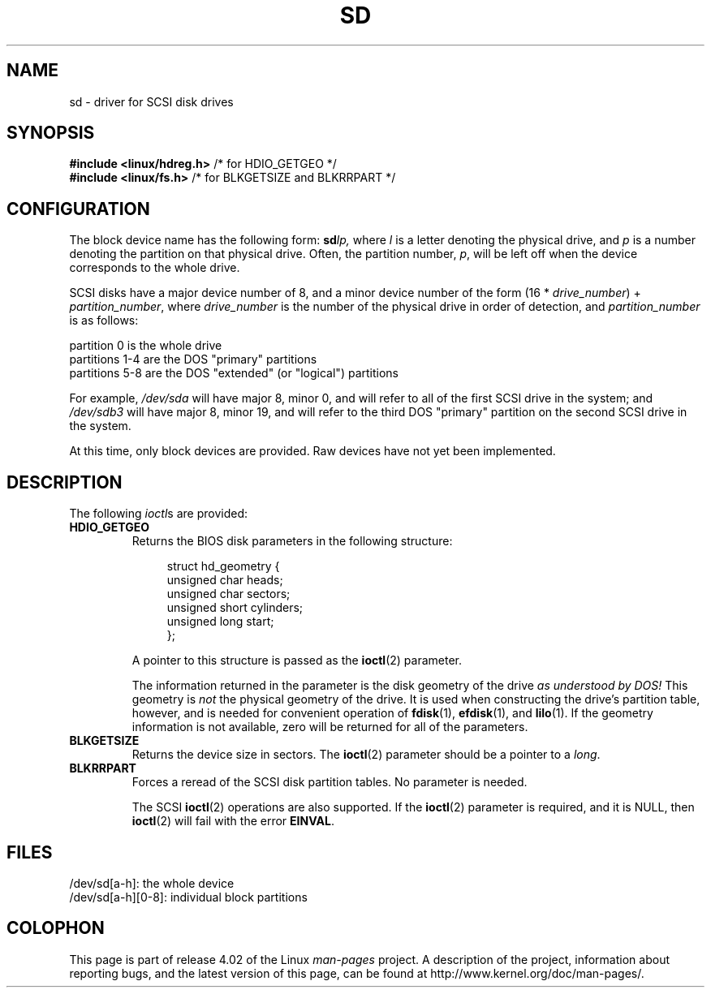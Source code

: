 .\" sd.4
.\" Copyright 1992 Rickard E. Faith (faith@cs.unc.edu)
.\"
.\" %%%LICENSE_START(VERBATIM)
.\" Permission is granted to make and distribute verbatim copies of this
.\" manual provided the copyright notice and this permission notice are
.\" preserved on all copies.
.\"
.\" Permission is granted to copy and distribute modified versions of this
.\" manual under the conditions for verbatim copying, provided that the
.\" entire resulting derived work is distributed under the terms of a
.\" permission notice identical to this one.
.\"
.\" Since the Linux kernel and libraries are constantly changing, this
.\" manual page may be incorrect or out-of-date.  The author(s) assume no
.\" responsibility for errors or omissions, or for damages resulting from
.\" the use of the information contained herein.  The author(s) may not
.\" have taken the same level of care in the production of this manual,
.\" which is licensed free of charge, as they might when working
.\" professionally.
.\"
.\" Formatted or processed versions of this manual, if unaccompanied by
.\" the source, must acknowledge the copyright and authors of this work.
.\" %%%LICENSE_END
.\"
.TH SD 4 2012-05-03 "Linux" "Linux Programmer's Manual"
.SH NAME
sd \- driver for SCSI disk drives
.SH SYNOPSIS
.nf
.BR "#include <linux/hdreg.h>        " "/* for HDIO_GETGEO */"
.BR "#include <linux/fs.h>           " "/* for BLKGETSIZE and BLKRRPART */"
.fi
.SH CONFIGURATION
The block device name has the following form:
.BI sd lp,
where
.I l
is a letter denoting the physical drive, and
.I p
is a number denoting the partition on that physical drive.
Often, the partition number,
.IR p ,
will be left off when the device corresponds to the whole drive.

SCSI disks have a major device number of 8, and a minor device number of
the form (16 *
.IR drive_number ") + " partition_number ,
where
.I drive_number
is the number of the physical drive in order of detection, and
.I partition_number
is as follows:
.sp
partition 0 is the whole drive
.br
partitions 1-4 are the DOS "primary" partitions
.br
partitions 5-8 are the DOS "extended" (or "logical") partitions

For example,
.I /dev/sda
will have major 8, minor 0, and will refer to all of the first SCSI drive
in the system; and
.I /dev/sdb3
will have major 8, minor 19, and will refer to the third DOS "primary"
partition on the second SCSI drive in the system.

At this time, only block devices are provided.
Raw devices have not yet been implemented.
.SH DESCRIPTION
The following
.IR ioctl s
are provided:
.TP
.B HDIO_GETGEO
.RS
Returns the BIOS disk parameters in the following structure:
.in +4n
.nf

struct hd_geometry {
    unsigned char  heads;
    unsigned char  sectors;
    unsigned short cylinders;
    unsigned long  start;
};
.fi
.in

A pointer to this structure is passed as the
.BR ioctl (2)
parameter.

The information returned in the parameter is the disk geometry of the drive
.I "as understood by DOS!"
This geometry is
.I not
the physical geometry of the drive.
It is used when constructing the
drive's partition table, however, and is needed for convenient operation
of
.BR fdisk (1),
.BR efdisk (1),
and
.BR lilo (1).
If the geometry information is not available, zero will be returned for all
of the parameters.
.RE
.TP
.B BLKGETSIZE
Returns the device size in sectors.
The
.BR ioctl (2)
parameter should be a pointer to a
.IR long .
.TP
.B BLKRRPART
Forces a reread of the SCSI disk partition tables.
No parameter is needed.

The SCSI
.BR ioctl (2)
operations are also supported.
If the
.BR ioctl (2)
parameter is required, and it is NULL, then
.BR ioctl (2)
will fail with the error
.BR EINVAL .
.SH FILES
/dev/sd[a\-h]: the whole device
.br
/dev/sd[a\-h][0\-8]: individual block partitions
.\".SH SEE ALSO
.\".BR scsi (4)
.SH COLOPHON
This page is part of release 4.02 of the Linux
.I man-pages
project.
A description of the project,
information about reporting bugs,
and the latest version of this page,
can be found at
\%http://www.kernel.org/doc/man\-pages/.
